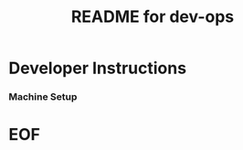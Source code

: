 #+TITLE:  README for dev-ops
#+EMAIL:  jacob@conservify.org 
 
* Developer Instructions 
*** Machine Setup

* EOF
